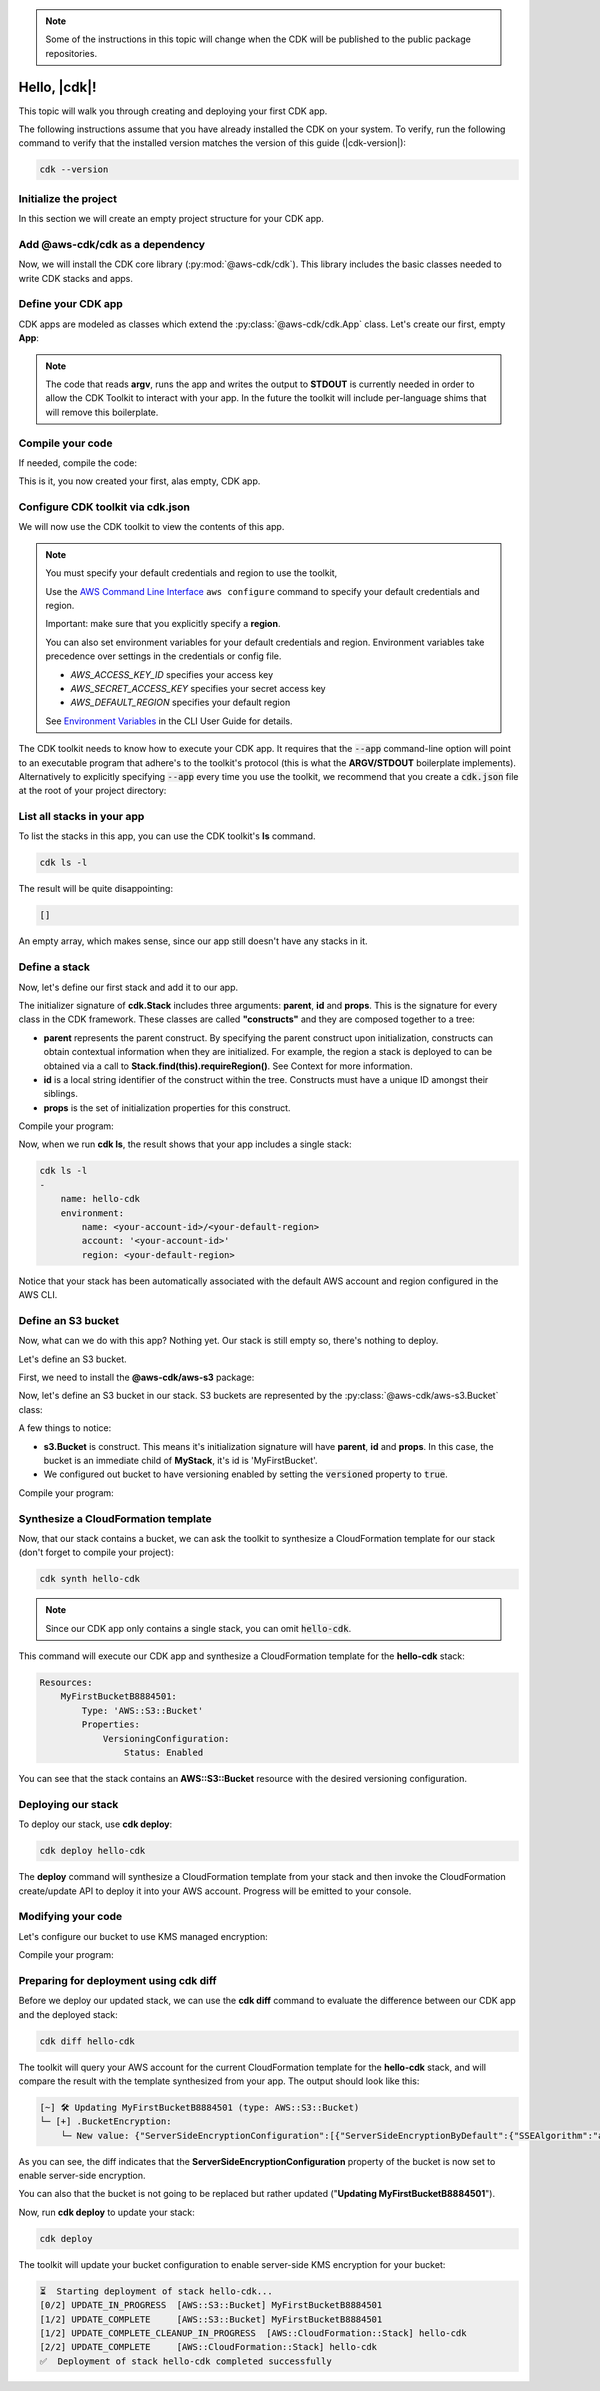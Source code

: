 .. Copyright 2010-2018 Amazon.com, Inc. or its affiliates. All Rights Reserved.

   This work is licensed under a Creative Commons Attribution-NonCommercial-ShareAlike 4.0
   International License (the "License"). You may not use this file except in compliance with the
   License. A copy of the License is located at http://creativecommons.org/licenses/by-nc-sa/4.0/.

   This file is distributed on an "AS IS" BASIS, WITHOUT WARRANTIES OR CONDITIONS OF ANY KIND,
   either express or implied. See the License for the specific language governing permissions and
   limitations under the License.

.. note:: Some of the instructions in this topic will change when the CDK will be published
   to the public package repositories.

.. _getting_started:

#############
Hello, |cdk|!
#############

This topic will walk you through creating and deploying your first CDK app.

The following instructions assume that you have already installed the CDK on
your system. To verify, run the following command to verify that the installed
version matches the version of this guide (|cdk-version|):

.. code-block:: sh

    cdk --version

Initialize the project
----------------------

In this section we will create an empty project structure for your CDK app.

.. tabs::

    .. group-tab:: JavaScript

        Create an empty source-controlled directory for your project and an
        initial npm **package.json** file:

        .. code-block:: sh

            mkdir hello-cdk
            cd hello-cdk
            git init
            npm init -y # creates package.json

    .. group-tab:: TypeScript

        Create an empty source-controlled directory for your project and an
        initial npm **package.json** file:

        .. code-block:: sh

            mkdir hello-cdk
            cd hello-cdk
            git init
            npm init -y # creates package.json

        Create a minimal **tsconfig.json**:

        .. code-block:: json

            {
                "compilerOptions": {
                    "target": "es2018",
                    "module": "commonjs"
                }
            }

        Setup TypeScript build commands in **package.json**:

        .. code-block:: json

            {
                "scripts": {
                    "build": "tsc",
                    "watch": "tsc -w"
                }
            }

    .. group-tab:: Java

        Use your favorite IDE to create a Maven-based empty Java 8 project.

        Set the Java **source** and **target** to 1.8 in your **pom.xml** file:

        .. code-block:: xml

            <!-- pom.xml -->
            <build>
                <plugins>
                    <plugin>
                        <groupId>org.apache.maven.plugins</groupId>
                        <artifactId>maven-compiler-plugin</artifactId>
                        <version>3.1</version>
                        <configuration>
                            <source>1.8</source>
                            <target>1.8</target>
                        </configuration>
                    </plugin>
                </plugins>
            </build>

Add @aws-cdk/cdk as a dependency
---------------------------------

Now, we will install the CDK core library (:py:mod:`@aws-cdk/cdk`). This
library includes the basic classes needed to write CDK stacks and apps.

.. tabs::

    .. group-tab:: JavaScript

        Use **y-npm** to install the **@aws-cdk/cdk** package:

        .. code-block:: sh

            y-npm install @aws-cdk/cdk

        .. note:: We are using **y-npm** instead of **npm** in order to install npm
            modules from the local npm repository included with your CDK
            installation. These instructions will change once the CDK will be
            published publically.

    .. group-tab:: TypeScript

        Use **y-npm** to install the **@aws-cdk/cdk** package. We also need **@types/node**
        since we will be using **process.argv** in our code:

        .. code-block:: sh

            y-npm install @aws-cdk/cdk @types/node

        .. note:: We are using **y-npm** instead of **npm** in order to install npm
            modules from the local npm repository included with your CDK
            installation. These instructions will change once the CDK will be
            published publically.

    .. group-tab:: Java

        Add the following to your project's `pom.xml` file:

        .. code-block:: xml

            <repositories>
                <!-- Beta only: local CDK maven repo -->
                <repository>
                    <id>cdk</id>
                    <url>file:///${env.HOME}/.cdk/repo/maven</url>
                </repository>
            </repositories>

            <dependencies>
                <dependency>
                    <groupId>com.amazonaws.cdk</groupId>
                    <artifactId>aws-cdk</artifactId>

                    <!-- make sure to use the CDK installed version here (i.e. "0.7.3-beta") -->
                    <version>0.7.3-beta</version>
                </dependency>
            </dependencies>

        .. note:: The **<repository>** section is only needed during private Beta.

Define your CDK app
-------------------

CDK apps are modeled as classes which extend the :py:class:`@aws-cdk/cdk.App`
class. Let's create our first, empty **App**:

.. tabs::

    .. group-tab:: JavaScript

        In **index.js**:

        .. code-block:: js

            const cdk = require('@aws-cdk/cdk');

            class MyApp extends cdk.App {
                constructor(argv) {
                    super(argv);
                }
            }

            process.stdout.write(new MyApp(process.argv).run());

    .. group-tab:: TypeScript

        In **index.ts**:

        .. code-block:: ts

            import cdk = require('@aws-cdk/cdk');

            class MyApp extends cdk.App {
                constructor(argv: string[]) {
                    super(argv);
                }
            }

            process.stdout.write(new MyApp(process.argv).run());

    .. group-tab:: Java

        In **src/main/java/com/acme/MyApp.java**:

        .. code-block:: java

            package com.acme;

            import com.amazonaws.cdk.App;

            import java.util.Arrays;
            import java.util.List;

            public class MyApp extends App {
                public MyApp(final List<String> argv) {
                    super(argv);
                }

                public static void main(final String[] argv) {
                    System.out.println(new MyApp(Arrays.asList(argv)).run());
                }
            }

.. note:: The code that reads **argv**, runs the app and writes the output to **STDOUT** is
    currently needed in order to allow the CDK Toolkit to interact with your app. In the future
    the toolkit will include per-language shims that will remove this boilerplate.

Compile your code
-----------------

If needed, compile the code:

.. tabs::

    .. group-tab:: JavaScript

        No need to compile

    .. group-tab:: TypeScript

        To compile your program from **.ts** to **.js**:

        .. code-block:: sh

            npm run build

        You can also use the **watch** command to continuously compile your code
        as it changes, so you don't have to invoke the compiler explicitly:

        .. code-block:: sh

            # run in another terminal session
            npm run watch

    .. group-tab:: Java

        Compile your code using your IDE or via the command line via **mvn**:

        .. code-block:: sh

            mvn compile

This is it, you now created your first, alas empty, CDK app.

Configure CDK toolkit via **cdk.json**
--------------------------------------

We will now use the CDK toolkit to view the contents of this app.

.. note::

    You must specify your default credentials and region to use the toolkit,

    Use the `AWS Command Line Interface <https://docs.aws.amazon.com/cli/latest/userguide/cli-chap-welcome.html>`_
    ``aws configure`` command to specify your default credentials and region.

    Important: make sure that you explicitly specify a **region**.

    You can also set environment variables for your default credentials and region.
    Environment variables take precedence over settings in the credentials or config file.

    * *AWS_ACCESS_KEY_ID* specifies your access key
    * *AWS_SECRET_ACCESS_KEY* specifies your secret access key
    * *AWS_DEFAULT_REGION* specifies your default region

    See `Environment Variables <https://docs.aws.amazon.com/cli/latest/userguide/cli-environment.html>`_
    in the CLI User Guide for details.

The CDK toolkit needs to know how to execute your CDK app. It requires that the
:code:`--app` command-line option will point to an executable program that adhere's
to the toolkit's protocol (this is what the **ARGV/STDOUT** boilerplate
implements). Alternatively to explicitly specifying :code:`--app` every time you use
the toolkit, we recommend that you create a :code:`cdk.json` file at the root of
your project directory:

.. tabs::

    .. group-tab:: JavaScript

        Define the :code:`--app` option in **cdk.json** to execute **index.js**
        using **node**:

        .. code-block:: json

            {
              "app": "node index.js"
            }

    .. group-tab:: TypeScript

        Define the :code:`--app` option in **cdk.json** to execute **index.js**
        using **node**:

        .. code-block:: json

            {
              "app": "node index.js"
            }

    .. group-tab:: Java

        In order to execute our Java program, we will need to specify a
        **CLASSPATH** which contains both our compiled code and dependencies.
        We will use **maven-dependency-plugin** to produce a file **.classpath.txt**
        whenever the project is compiled:

        .. code-block:: xml

            <!-- pom.xml -->

            <build>
                <plugins>
                    <!-- ... -->

                    <!-- Emit the classpath to ./.classpath.txt so cdk.json can use it -->
                    <plugin>
                        <groupId>org.apache.maven.plugins</groupId>
                        <artifactId>maven-dependency-plugin</artifactId>
                        <version>2.8</version>
                        <executions>
                        <execution>
                            <id>build-classpath</id>
                            <phase>generate-sources</phase>
                            <goals>
                                <goal>build-classpath</goal>
                            </goals>
                            <configuration>
                                <outputFile>.classpath.txt</outputFile>
                            </configuration>
                        </execution>
                        </executions>
                    </plugin>
                </plugins>
            </build>

        Run **mvn compile** and verify the **.classpath.txt** exist:

        .. code-block:: sh

            mvn compile
            ls .classpath.txt

        Now, create a shim **app.sh** which will be used to execute our CDK Java app:

        .. code-block:: sh

            #!/bin/bash
            exec java -cp target/classes:$(cat .classpath.txt) com.acme.MyApp app $@

        And now we can define the :code:`-- app` option in **cdk.json**:

        .. code-block:: json

            {
              "app": "/bin/bash ./app.sh"
            }

List all stacks in your app
---------------------------

To list the stacks in this app, you can use the CDK toolkit's **ls** command.

.. code-block:: sh

    cdk ls -l

The result will be quite disappointing:

.. code-block:: sh

    []

An empty array, which makes sense, since our app still doesn't have any stacks
in it.

Define a stack
--------------

Now, let's define our first stack and add it to our app.

.. tabs::

    .. group-tab:: JavaScript

        In **index.js**:

        .. code-block:: js
            :emphasize-lines: 3,4,5,6,7,13

            const cdk = require('@aws-cdk/cdk');

            class MyStack extends cdk.Stack {
                constructor(parent, id, props) {
                    super(parent, id, props);
                }
            }

            class MyApp extends cdk.App {
                constructor(argv) {
                    super(argv);

                    new MyStack(this, 'hello-cdk');
                }
            }

            process.stdout.write(new MyApp(process.argv).run());

    .. group-tab:: TypeScript

        In **index.ts**:

        .. code-block:: ts
            :emphasize-lines: 3,4,5,6,7,13

            import cdk = require('@aws-cdk/cdk');

            class MyStack extends cdk.Stack {
                constructor(parent: cdk.App, id: string, props?: cdk.StackProps) {
                    super(parent, id, props);
                }
            }

            class MyApp extends cdk.App {
                constructor(argv: string[]) {
                    super(argv);

                    new MyStack(this, 'hello-cdk');
                }
            }

            process.stdout.write(new MyApp(process.argv).run());

    .. group-tab:: Java

        In **src/main/java/com/acme/MyStack.java**:

        .. code-block:: java

            package com.acme;

            import com.amazonaws.cdk.App;
            import com.amazonaws.cdk.Stack;

            public class MyStack extends Stack {
                public MyStack(final App parent, final String id) {
                    super(parent, id);
                }
            }

        In **src/main/java/com/acme/MyApp.java**:

        .. code-block:: java
            :emphasize-lines: 12

            package com.acme;

            import com.amazonaws.cdk.App;

            import java.util.Arrays;
            import java.util.List;

            public class MyApp extends App {
                public MyApp(final List<String> argv) {
                    super(argv);

                    new MyStack(this, "hello-cdk");
                }

                public static void main(final String[] argv) {
                    System.out.println(new MyApp(Arrays.asList(argv)).run());
                }
            }

The initializer signature of **cdk.Stack** includes three arguments: **parent**,
**id** and **props**. This is the signature for every class in the CDK
framework. These classes are called **"constructs"** and they are composed
together to a tree:

* **parent** represents the parent construct. By specifying the parent construct
  upon initialization, constructs can obtain contextual information when they
  are initialized. For example, the region a stack is deployed to can be
  obtained via a call to **Stack.find(this).requireRegion()**. See Context for
  more information.
* **id** is a local string identifier of the construct within the tree.
  Constructs must have a unique ID amongst their siblings.
* **props** is the set of initialization properties for this construct.

Compile your program:

.. tabs::

    .. group-tab:: JavaScript

        Nothing to compile.

    .. group-tab:: TypeScript

        .. code-block:: sh

            npm run build

    .. group-tab:: Java

        .. code-block:: sh

            mvn compile


Now, when we run **cdk ls**, the result shows that your app includes a single
stack:

.. code-block:: sh

    cdk ls -l
    -
        name: hello-cdk
        environment:
            name: <your-account-id>/<your-default-region>
            account: '<your-account-id>'
            region: <your-default-region>

Notice that your stack has been automatically associated with the default AWS
account and region configured in the AWS CLI.

Define an S3 bucket
-------------------

Now, what can we do with this app? Nothing yet. Our stack is still empty so,
there's nothing to deploy.

Let's define an S3 bucket.

First, we need to install the **@aws-cdk/aws-s3** package:

.. tabs::

    .. group-tab:: JavaScript

        .. code-block:: sh

            y-npm install @aws-cdk/aws-s3

    .. group-tab:: TypeScript

        .. code-block:: sh

            y-npm install @aws-cdk/aws-s3

    .. group-tab:: Java

        During beta, we bundled all CDK modules into the aws-cdk Maven package, so
        there is no need to explicitly install the S3 library.

Now, let's define an S3 bucket in our stack. S3 buckets are represented by
the :py:class:`@aws-cdk/aws-s3.Bucket` class:

.. tabs::

    .. group-tab:: JavaScript

        In **index.js**:

        .. code-block:: js
            :emphasize-lines: 2,8,9,10

            const cdk = require('@aws-cdk/cdk');
            const s3 = require('@aws-cdk/aws-s3');

            class MyStack extends cdk.Stack {
                constructor(parent, id, props) {
                    super(parent, id, props);

                    new s3.Bucket(this, 'MyFirstBucket', {
                        versioned: true
                    });
                }
            }

    .. group-tab:: TypeScript

        In **index.ts**:

        .. code-block:: ts
            :emphasize-lines: 2,8,9,10

            import cdk = require('@aws-cdk/cdk');
            import s3 = require('@aws-cdk/aws-s3');

            class MyStack extends cdk.Stack {
                constructor(parent: cdk.App, id: string, props?: cdk.StackProps) {
                    super(parent, id, props);

                    new s3.Bucket(this, 'MyFirstBucket', {
                        versioned: true
                    });
                }
            }

    .. group-tab:: Java

        In **src/main/java/com/acme/MyStack.java**:

        .. code-block:: java
            :emphasize-lines: 6,7,13,14,15

            package com.acme;

            import com.amazonaws.cdk.App;
            import com.amazonaws.cdk.Stack;
            import com.amazonaws.cdk.aws.s3.Bucket;
            import com.amazonaws.cdk.aws.s3.BucketProps;

            public class MyStack extends Stack {
                public MyStack(final App parent, final String id) {
                    super(parent, id);

                    new Bucket(this, "MyFirstBucket", BucketProps.builder()
                            .withVersioned(true)
                            .build());
                }
            }

A few things to notice:

* **s3.Bucket** is construct. This means it's initialization signature will have
  **parent**, **id** and **props**. In this case, the bucket is an immediate
  child of **MyStack**, it's id is 'MyFirstBucket'.
* We configured out bucket to have versioning enabled by setting the
  :code:`versioned` property to :code:`true`.

Compile your program:

.. tabs::

    .. group-tab:: JavaScript

        Nothing to compile.

    .. group-tab:: TypeScript

        .. code-block:: sh

            npm run build

    .. group-tab:: Java

        .. code-block:: sh

            mvn compile

Synthesize a CloudFormation template
------------------------------------

Now, that our stack contains a bucket, we can ask the toolkit to synthesize a
CloudFormation template for our stack (don't forget to compile your project):

.. code-block:: sh

    cdk synth hello-cdk

.. note:: Since our CDK app only contains a single stack, you can omit :code:`hello-cdk`.

This command will execute our CDK app and synthesize a CloudFormation template for the
**hello-cdk** stack:

.. code-block:: yaml

    Resources:
        MyFirstBucketB8884501:
            Type: 'AWS::S3::Bucket'
            Properties:
                VersioningConfiguration:
                    Status: Enabled

You can see that the stack contains an **AWS::S3::Bucket** resource with the desired
versioning configuration.

Deploying our stack
-------------------

To deploy our stack, use **cdk deploy**:

.. code-block:: sh

    cdk deploy hello-cdk

The **deploy** command will synthesize a CloudFormation template from your stack
and then invoke the CloudFormation create/update API to deploy it into your AWS
account. Progress will be emitted to your console.

Modifying your code
-------------------

Let's configure our bucket to use KMS managed encryption:

.. tabs::

    .. group-tab:: JavaScript

        .. code-block:: js
            :emphasize-lines: 3

            new s3.Bucket(this, 'MyFirstBucket', {
                versioned: true,
                encryption: s3.BucketEncryption.KmsManaged
            });

    .. group-tab:: TypeScript

        .. code-block:: ts
            :emphasize-lines: 3

            new s3.Bucket(this, 'MyFirstBucket', {
                versioned: true,
                encryption: s3.BucketEncryption.KmsManaged
            });

    .. group-tab:: Java

        .. code-block:: java
            :emphasize-lines: 3

            new Bucket(this, "MyFirstBucket", BucketProps.builder()
                    .withVersioned(true)
                    .withEncryption("MANAGED")
                    .build());

Compile your program:

.. tabs::

    .. group-tab:: JavaScript

        Nothing to compile.

    .. group-tab:: TypeScript

        .. code-block:: sh

            npm run build

    .. group-tab:: Java

        .. code-block:: sh

            mvn compile

Preparing for deployment using **cdk diff**
-------------------------------------------

Before we deploy our updated stack, we can use the **cdk diff** command to evaluate
the difference between our CDK app and the deployed stack:

.. code-block:: sh

    cdk diff hello-cdk

The toolkit will query your AWS account for the current CloudFormation template for the
**hello-cdk** stack, and will compare the result with the template synthesized from your app.
The output should look like this:

.. code-block:: sh

    [~] 🛠 Updating MyFirstBucketB8884501 (type: AWS::S3::Bucket)
    └─ [+] .BucketEncryption:
        └─ New value: {"ServerSideEncryptionConfiguration":[{"ServerSideEncryptionByDefault":{"SSEAlgorithm":"aws:kms"}}]}

As you can see, the diff indicates that the
**ServerSideEncryptionConfiguration** property of the bucket is now set to
enable server-side encryption.

You can also that the bucket is not going to be replaced but rather updated
("**Updating MyFirstBucketB8884501**").

Now, run **cdk deploy** to update your stack:

.. code-block:: sh

    cdk deploy

The toolkit will update your bucket configuration to enable server-side KMS
encryption for your bucket:

.. code-block:: sh

    ⏳  Starting deployment of stack hello-cdk...
    [0/2] UPDATE_IN_PROGRESS  [AWS::S3::Bucket] MyFirstBucketB8884501
    [1/2] UPDATE_COMPLETE     [AWS::S3::Bucket] MyFirstBucketB8884501
    [1/2] UPDATE_COMPLETE_CLEANUP_IN_PROGRESS  [AWS::CloudFormation::Stack] hello-cdk
    [2/2] UPDATE_COMPLETE     [AWS::CloudFormation::Stack] hello-cdk
    ✅  Deployment of stack hello-cdk completed successfully
